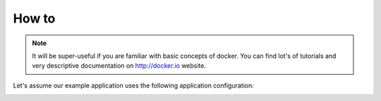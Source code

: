 
How to
=================

.. note::

    It will be super-useful if you are familiar with basic concepts of docker. You can find lot's of tutorials and very
    descriptive documentation on http://docker.io website.


Let's assume our example application uses the following application configuration:

.. image:: _static/mfcloud_simpleapp.png